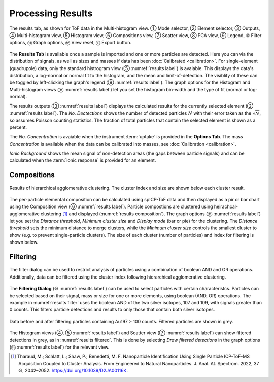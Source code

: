Processing Results
==================

.. _results label:
.. figure:: images/tutorial_results_labeled.png
   :align: center

   The results tab, as shown for ToF data in the Multi-histogram view. |c1| Mode selector, |c2| Element selector, |c3| Outputs, |c4| Multi-histogram view, |c5| Histogram view, |c6| Compositions view, |c7| Scatter view, |c8| PCA view, |c9| Legend, |c10| Filter options, |c11| Graph options, |c12| View reset, |c13| Export button.

The **Results Tab** is available once a sample is imported and one or more particles are detected.
Here you can via the distribution of signals, as well as sizes and masses if data has been :doc:`Calibrated <calibration>`.
For single-element (quadrupole) data, only the standard histrogram view (|c5| :numref:`results label`) is avaiable.
This displays the data's distribution, a log-normal or normal fit to the histogram, and the mean and limit-of-detection.
The visiblity of these can be toggled by left-clicking the graph's legend (|c9| :numref:`results label`).
The graph options for the Histogram and Multi-histogram views (|c11| :numref:`results label`) let you set the histogram bin-width and the type of fit (normal or log-normal).

The results outputs (|c3| :numref:`results label`) displays the calculated results for the currently selected element (|c2| :numref:`results label`).
The *No. Dectections* shows the number of detected particles :math:`N` with their error taken as the :math:`\sqrt{N}`, so assumes Poisson counting statistics.
The fraction of total particles that contain the selected element is shown as a percent.

The *No. Concentration* is avaiable when the instrument :term:`uptake` is provided in the **Options Tab**.
The mass *Concentration* is available when the data can be calibrated into masses, see :doc:`Calibration <calibration>`.

*Ionic Background* shows the mean signal of non-detection areas (the gaps between particle signals) and can be calculated when the :term:`ionic response` is provided for an element.


Compositions
------------

.. _results composition:
.. figure:: images/tutorial_results_composition.png
   :align: center

   Results of hierarchical agglomerative clustering. The cluster index and size are shown below each cluster result.

The per-particle elemental composition can be calculated using spICP-ToF data and then displayed as a pir or bar chart using the Composition view (|c6| :numref:`results label`).
Particle compostions are clustered using heirachcal-agglomerative clustering [1]_ and displayed (:numref:`results composition`).
The graph options (|c11| :numref:`results label`) let you set the *Distance threshold*, *Minimum cluster size* and *Display mode* (bar or pie) for the clustering.
The *Distance threshold* sets the minimum distance to merge clusters, while the *Minimum cluster size* controls the smallest cluster to show (e.g. to prevent single-particle clusters).
The size of each cluster (number of particles) and index for filtering is shown below.


Filtering
---------

.. _results filter:
.. figure:: images/tutorial_results_filter.png
   :align: center

   The filter dialog can be used to restrict analysis of particles using a combination of boolean AND and OR operations.
   Additionally, data can be filtered using the cluster index following hierarchical agglomerative clustering.


The **Filtering Dialog** (|c10| :numref:`results label`) can be used to select particles with certain characteristcs.
Particles can be selected based on their signal, mass or size for one or more elements, using boolean (AND, OR) operations.
The example in :numref:`results filter` uses the boolean AND of the two silver isotopes, 107 and 109, with signals greater than 0 counts.
This filters particle detections and results to only those that contain both silver isotopes.

.. _results filtered:
.. figure:: images/tutorial_results_filter_after.png
   :align: center

   Data before and after filtering particles containing Au197 > 100 counts.
   Filtered particles are shown in grey.

The Histogram views (|c4|, |c5| :numref:`results label`) and Scatter view (|c7| :numref:`results label`) can show filtered detections in grey, as in :numref:`results filtered`.
This is done by selecting *Draw filtered detections* in the graph options (|c11| :numref:`results label`) for the relevant view.

.. [1] Tharaud, M.; Schlatt, L.; Shaw, P.; Benedetti, M. F. Nanoparticle Identification Using Single Particle ICP-ToF-MS Acquisition Coupled to Cluster Analysis. From Engineered to Natural Nanoparticles. J. Anal. At. Spectrom. 2022, 37 |c10|, 2042–2052. https://doi.org/10.1039/D2JA00116K.

.. |c1| unicode:: U+2460
.. |c2| unicode:: U+2461
.. |c3| unicode:: U+2462
.. |c4| unicode:: U+2463
.. |c5| unicode:: U+2464
.. |c6| unicode:: U+2465
.. |c7| unicode:: U+2466
.. |c8| unicode:: U+2467
.. |c9| unicode:: U+2468
.. |c10| unicode:: U+2469
.. |c11| unicode:: U+246A
.. |c12| unicode:: U+246B
.. |c13| unicode:: U+246C
